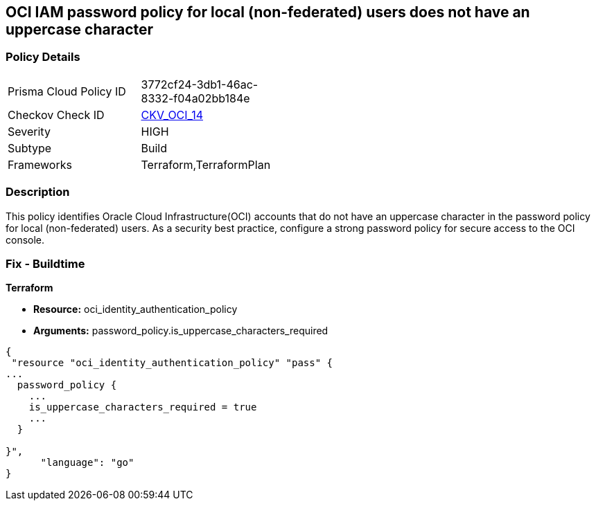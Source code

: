 == OCI IAM password policy for local (non-federated) users does not have an uppercase character


=== Policy Details 

[width=45%]
[cols="1,1"]
|=== 
|Prisma Cloud Policy ID 
| 3772cf24-3db1-46ac-8332-f04a02bb184e

|Checkov Check ID 
| https://github.com/bridgecrewio/checkov/tree/master/checkov/terraform/checks/resource/oci/IAMPasswordPolicyUpperCase.py[CKV_OCI_14]

|Severity
|HIGH

|Subtype
|Build
//, Run

|Frameworks
|Terraform,TerraformPlan

|=== 



=== Description 


This policy identifies Oracle Cloud Infrastructure(OCI) accounts that do not have an uppercase character in the password policy for local (non-federated) users.
As a security best practice, configure a strong password policy for secure access to the OCI console.

////
=== Fix - Runtime


* OCI Console* 



. Login to the OCI Console Page:https://console.ap-mumbai-1.oraclecloud.com/

. Go to Identity in the Services menu.

. Select Authentication Settings from the Identity menu.

. Click Edit Authentication Settings in the middle of the page.

. Ensure the checkbox is selected next to MUST CONTAIN AT LEAST 1 UPPERCASE CHARACTER.
+
Note : The console URL is region specific, your tenancy might have a different home region and thus console URL.
////

=== Fix - Buildtime


*Terraform* 


* *Resource:* oci_identity_authentication_policy
* *Arguments:* password_policy.is_uppercase_characters_required


[source,go]
----
{
 "resource "oci_identity_authentication_policy" "pass" {
...
  password_policy {
    ...
    is_uppercase_characters_required = true
    ...
  }

}",
      "language": "go"
}
----

